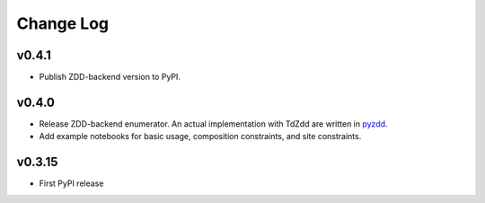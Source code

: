Change Log
==========

v0.4.1
------

* Publish ZDD-backend version to PyPI.

v0.4.0
------

* Release ZDD-backend enumerator. An actual implementation with TdZdd are written in `pyzdd <https://github.com/lan496/pyzdd>`_.
* Add example notebooks for basic usage, composition constraints, and site constraints.

v0.3.15
-------

* First PyPI release
